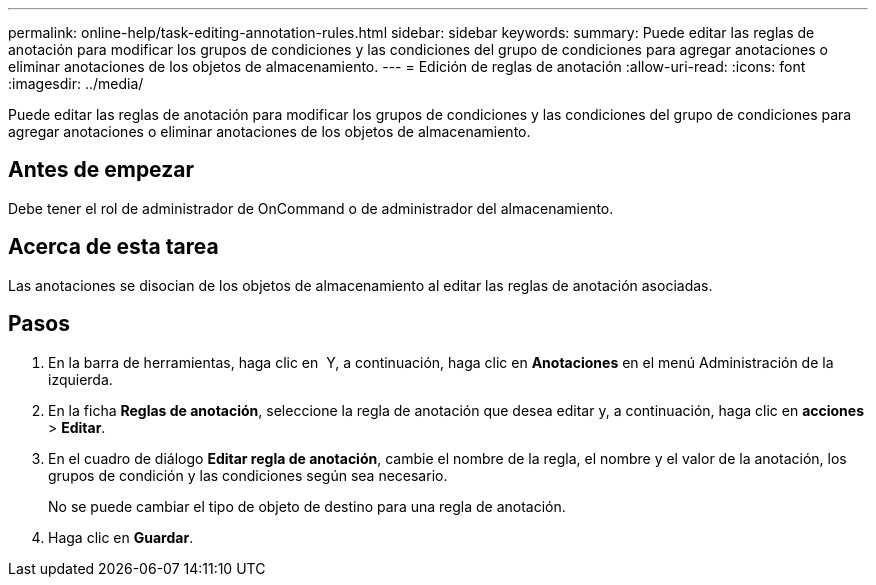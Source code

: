 ---
permalink: online-help/task-editing-annotation-rules.html 
sidebar: sidebar 
keywords:  
summary: Puede editar las reglas de anotación para modificar los grupos de condiciones y las condiciones del grupo de condiciones para agregar anotaciones o eliminar anotaciones de los objetos de almacenamiento. 
---
= Edición de reglas de anotación
:allow-uri-read: 
:icons: font
:imagesdir: ../media/


[role="lead"]
Puede editar las reglas de anotación para modificar los grupos de condiciones y las condiciones del grupo de condiciones para agregar anotaciones o eliminar anotaciones de los objetos de almacenamiento.



== Antes de empezar

Debe tener el rol de administrador de OnCommand o de administrador del almacenamiento.



== Acerca de esta tarea

Las anotaciones se disocian de los objetos de almacenamiento al editar las reglas de anotación asociadas.



== Pasos

. En la barra de herramientas, haga clic en *image:../media/clusterpage-settings-icon.gif[""]* Y, a continuación, haga clic en *Anotaciones* en el menú Administración de la izquierda.
. En la ficha *Reglas de anotación*, seleccione la regla de anotación que desea editar y, a continuación, haga clic en *acciones* > *Editar*.
. En el cuadro de diálogo *Editar regla de anotación*, cambie el nombre de la regla, el nombre y el valor de la anotación, los grupos de condición y las condiciones según sea necesario.
+
No se puede cambiar el tipo de objeto de destino para una regla de anotación.

. Haga clic en *Guardar*.

